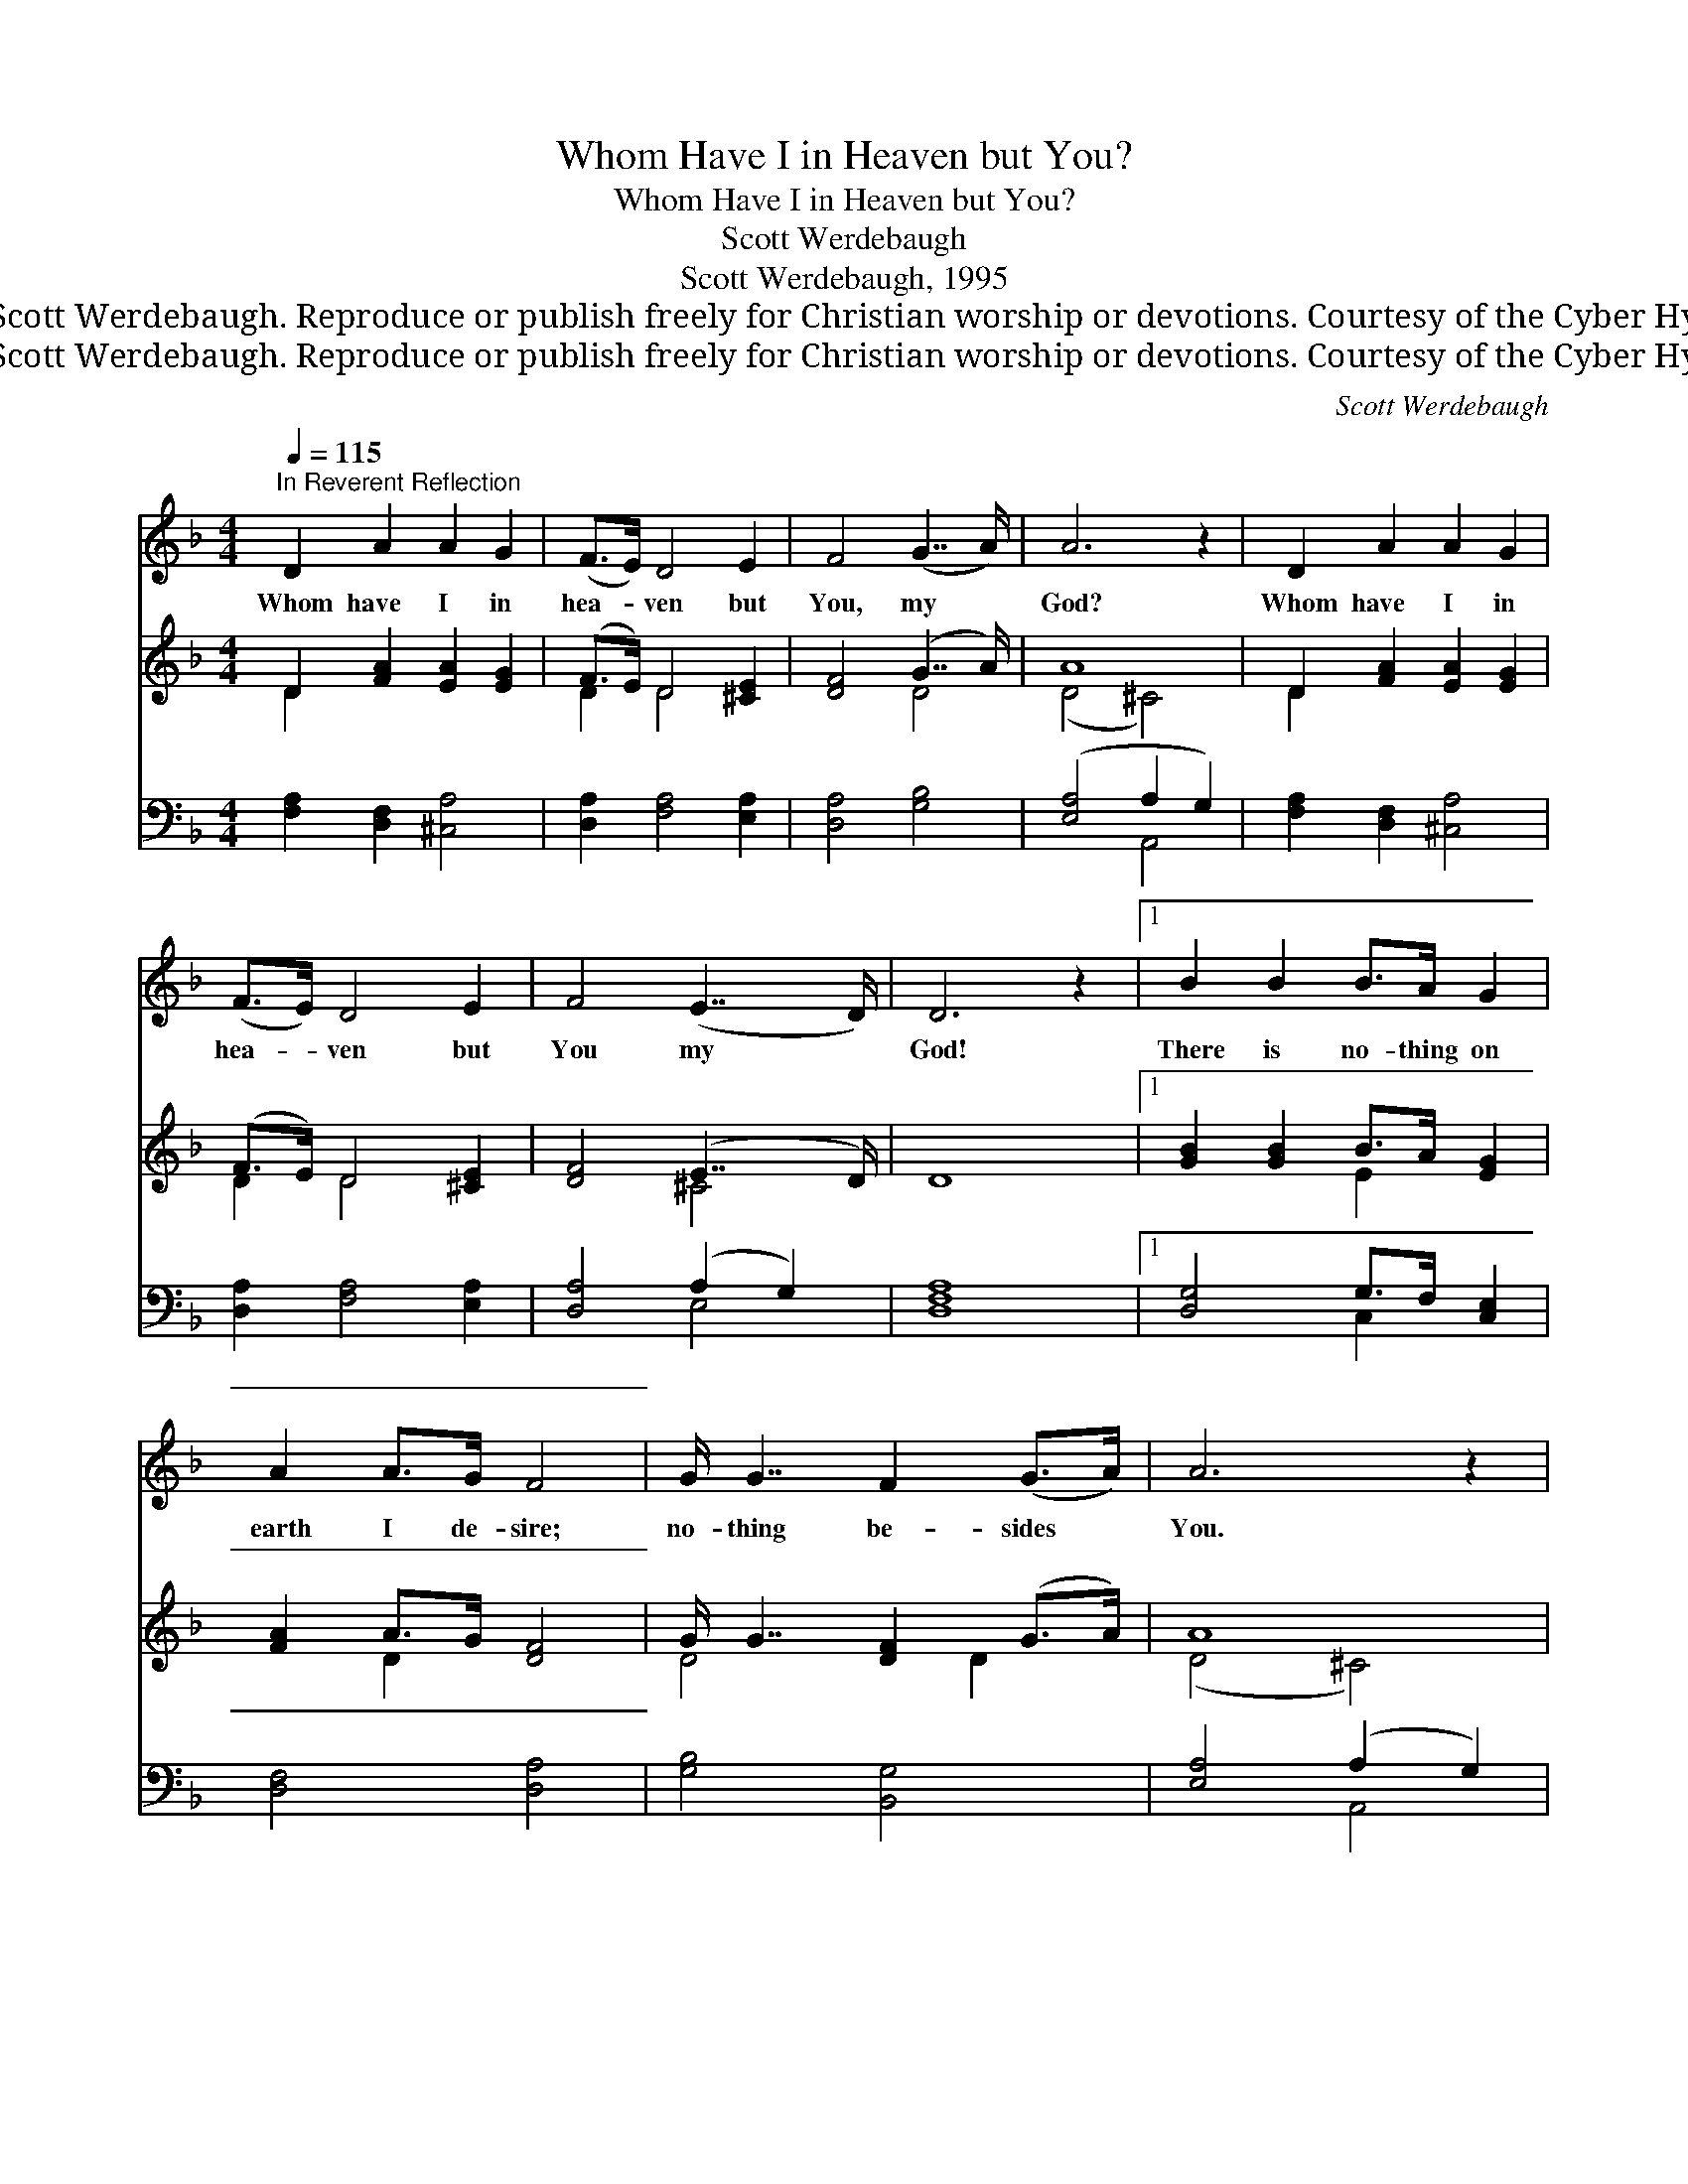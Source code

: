 X:1
T:Whom Have I in Heaven but You?
T:Whom Have I in Heaven but You?
T:Scott Werdebaugh
T:Scott Werdebaugh, 1995
T:© 1995 Scott Werdebaugh. Reproduce or publish freely for Christian worship or devotions. Courtesy of the Cyber Hymnal™
T:© 1995 Scott Werdebaugh. Reproduce or publish freely for Christian worship or devotions. Courtesy of the Cyber Hymnal™
C:Scott Werdebaugh
Z:© 1995 Scott Werdebaugh. Reproduce or publish freely for Christian worship or devotions.
Z:Courtesy of the Cyber Hymnal™
%%score 1 ( 2 3 ) ( 4 5 )
L:1/8
Q:1/4=115
M:4/4
K:F
V:1 treble 
V:2 treble 
V:3 treble 
V:4 bass 
V:5 bass 
V:1
"^In Reverent Reflection" D2 A2 A2 G2 | (F>E) D4 E2 | F4 (G7/2 A/) | A6 z2 | D2 A2 A2 G2 | %5
w: Whom have~~~ I in|hea- * ven but|You, my *|God?|Whom have~~~ I in|
 (F>E) D4 E2 | F4 (E7/2 D/) | D6 z2 |1 B2 B2 B>A G2 | A2 A>G F4 | G/ G7/2 F2 (G>A) | A6 z2 | %12
w: hea- * ven but|You my *|God!|There is no- thing on|earth I de- sire;|no- thing be- sides *|You.|
 B4 B>A G2 | A2 A>G F4 | G2 G2 F2 (G>F) | E6 z2 :|2 B2 B2 B>A G2 || A2 A>G F4 | G2 G2 G>F G2 | %19
w: My flesh and my|heart, they may fail|when a- part from *|You.|O Lord God, You’re the|strength of my heart,|and my por- tion for-|
 A4 A4 | B2 B2 B>A G2 | A2 A2 A>G F2 | G2 G2 G>F G2 | A4 A4 | D2 A2 A2 G2 | (F>E) D4 E2 | %26
w: ev- er;|It is good for me|to be near You, God,|You’re my Re- fuge and|Sav- ior!|Whom have~~~ I in|Hea- * ven but|
 F4 (G7/2 A/) | A6 z2 | D2 A2 A2 G2 | (F>E) D4 E2 | F4 (E7/2 D/) | D8 |] %32
w: You, my *|God?|Whom have~~~ I in|Hea- * ven but|You, my *|God!|
V:2
 D2 [FA]2 [EA]2 [EG]2 | (F>E) D4 [^CE]2 | [DF]4 (G7/2 A/) | A8 | D2 [FA]2 [EA]2 [EG]2 | %5
 (F>E) D4 [^CE]2 | [DF]4 (E7/2 D/) | D8 |1 [GB]2 [GB]2 B>A [EG]2 | [FA]2 A>G [DF]4 | %10
 G/ G7/2 [DF]2 (G>A) | A8 | [DB]4 B>A [EG]2 | [FA]2 A>G [DF]4 | G2 G2 F2 (G>F) | E8 :|2 %16
 B2 B2 B>A [EG]2 || A2 A>G [DF]4 | G2 G2 G>F [DG]2 | [DA]4 [^CA]4 | B2 B2 B>A [EG]2 | %21
 A2 A2 A>G [DF]2 | G2 G2 G>F [DG]2 | [DA]4 [^CA]4 | D2 [FA]2 [EA]2 [EG]2 | (F>E) D4 [^CE]2 | %26
 [DF]4 (G7/2 A/) | A8 | D2 [FA]2 [EA]2 [EG]2 | (F>E) D4 [^CE]2 | [DF]4 (E7/2 D/) | [A,D]8 |] %32
V:3
 D2 x6 | D2 D4 x2 | x4 D4 | (D4 ^C4) | D2 x6 | D2 D4 x2 | x4 ^C4 | x8 |1 x4 E2 x2 | x2 D2 x4 | %10
 D4 x3/2 D2 x/ | (D4 ^C4) | x4 E2 x2 | x2 D2 x4 | D4 D4 | (D4 ^C4) :|2 G4 E2 x2 || F4 x4 | %18
 D4 D2 x2 | x8 | G4 E2 x2 | F4 D2 x2 | D4 D2 x2 | x8 | D2 x6 | D2 D4 x2 | x4 D4 | (D4 ^C4) | %28
 D2 x6 | D2 D4 x2 | x4 ^C4 | x8 |] %32
V:4
 [F,A,]2 [D,F,]2 [^C,A,]4 | [D,A,]2 [F,A,]4 [E,A,]2 | [D,A,]4 [G,B,]4 | ([E,A,]4 A,2 G,2) | %4
 [F,A,]2 [D,F,]2 [^C,A,]4 | [D,A,]2 [F,A,]4 [E,A,]2 | [D,A,]4 (A,2 G,2) | [D,F,A,]8 |1 %8
 [D,G,]4 G,>F, [C,E,]2 | [D,F,]4 [D,A,]4 | [G,B,]4 [B,,G,]4 | [E,A,]4 (A,2 G,2) | %12
 [G,,G,]4 [C,G,]4 | [D,F,]4 [D,A,]4 | [G,B,]4 [B,,G,]4 | [E,A,]4 (A,2 G,2) :|2 %16
 [D,G,]4 G,>F, [C,E,]2 || [D,F,]4 [D,A,]4 | [G,B,]4 [B,,G,]4 | [E,A,]4 (A,2 G,2) | %20
 [G,,D,]4 [C,G,]4 | [D,F,]4 F,2 A,2 | [G,B,]4 [B,,G,]4 | [E,A,]4 (A,2 G,2) | %24
 [F,A,]2 [D,F,]2 [^C,A,]4 | [D,A,]2 [F,A,]4 [E,A,]2 | [D,A,]4 [G,B,]4 | [E,A,]4 (A,2 G,2) | %28
 [F,A,]2 [D,F,]2 [^C,A,]4 | [D,A,]2 [F,A,]4 [E,A,]2 | [D,A,]4 (A,2 G,2) | [D,^F,]8 |] %32
V:5
 x8 | x8 | x8 | x4 A,,4 | x8 | x8 | x4 E,4 | x8 |1 x4 C,2 x2 | x8 | x8 | x4 A,,4 | x8 | x8 | x8 | %15
 x4 A,,4 :|2 x4 C,2 x2 || x8 | x8 | x4 A,,4 | x8 | x4 D,4 | x8 | x4 A,,4 | x8 | x8 | x8 | x4 A,,4 | %28
 x8 | x8 | x4 E,4 | x8 |] %32

